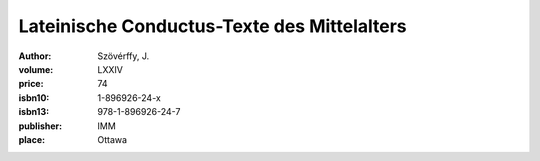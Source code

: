 Lateinische Conductus-Texte des Mittelalters
============================================

:author: Szövérffy, J.
:volume: LXXIV
:price: 74
:isbn10: 1-896926-24-x
:isbn13: 978-1-896926-24-7
:publisher: IMM
:place: Ottawa
